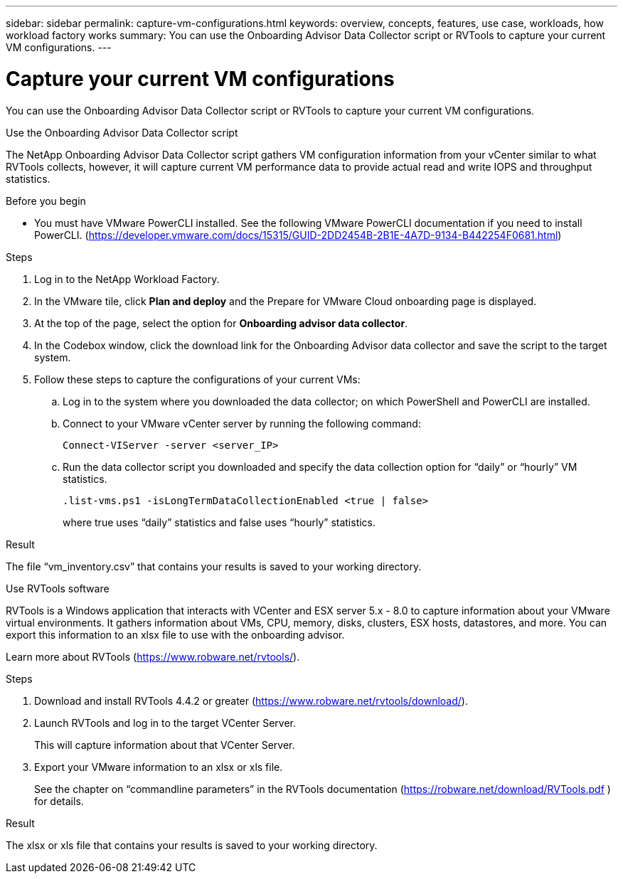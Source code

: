 ---
sidebar: sidebar
permalink: capture-vm-configurations.html
keywords: overview, concepts, features, use case, workloads, how workload factory works
summary: You can use the Onboarding Advisor Data Collector script or RVTools to capture your current VM configurations.
---

= Capture your current VM configurations
:icons: font
:imagesdir: ./media/

[.lead]
You can use the Onboarding Advisor Data Collector script or RVTools to capture your current VM configurations.

// start tabbed area

[role="tabbed-block"]
====

.Use the Onboarding Advisor Data Collector script
--
The NetApp Onboarding Advisor Data Collector script gathers VM configuration information from your vCenter similar to what RVTools collects, however, it will capture current VM performance data to provide actual read and write IOPS and throughput statistics.

.Before you begin

* You must have VMware PowerCLI installed. See the following VMware PowerCLI documentation if you need to install PowerCLI. (https://developer.vmware.com/docs/15315/GUID-2DD2454B-2B1E-4A7D-9134-B442254F0681.html)

.Steps

. Log in to the NetApp Workload Factory.

. In the VMware tile, click *Plan and deploy* and the Prepare for VMware Cloud onboarding page is displayed.

. At the top of the page, select the option for *Onboarding advisor data collector*.

. In the Codebox window, click the download link for the Onboarding  Advisor data collector and save the script to the target system.

. Follow these steps to capture the configurations of your current VMs:

.. Log in to the system where you downloaded the data collector; on which PowerShell and PowerCLI are installed.
.. Connect to your VMware vCenter server by running the following command:
+
 Connect-VIServer -server <server_IP>

.. Run the data collector script you downloaded and specify the data collection option for “daily” or “hourly” VM statistics.
+
 .list-vms.ps1 -isLongTermDataCollectionEnabled <true | false>
+
where true uses “daily” statistics and false uses “hourly” statistics.

.Result

The file “vm_inventory.csv” that contains your results is saved to your working directory.
--

.Use RVTools software
--
RVTools is a Windows application that interacts with VCenter and ESX server 5.x - 8.0 to capture information about your VMware virtual environments. It gathers information about VMs, CPU, memory, disks, clusters, ESX hosts, datastores, and more. You can export this information to an xlsx file to use with the onboarding advisor.

Learn more about RVTools (https://www.robware.net/rvtools/).

.Steps

. Download and install RVTools 4.4.2 or greater (https://www.robware.net/rvtools/download/).

. Launch RVTools and log in to the target VCenter Server.
+
This will capture information about that VCenter Server.

. Export your VMware information to an xlsx or xls file. 
+
See the chapter on “commandline parameters” in the RVTools documentation (https://robware.net/download/RVTools.pdf ) for details.

.Result

The xlsx or xls file that contains your results is saved to your working directory.
--

====

// end tabbed area